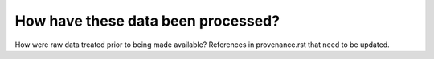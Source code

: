 How have these data been processed?
===================================

How were raw data treated prior to being made available?
References in provenance.rst that need to be updated.
